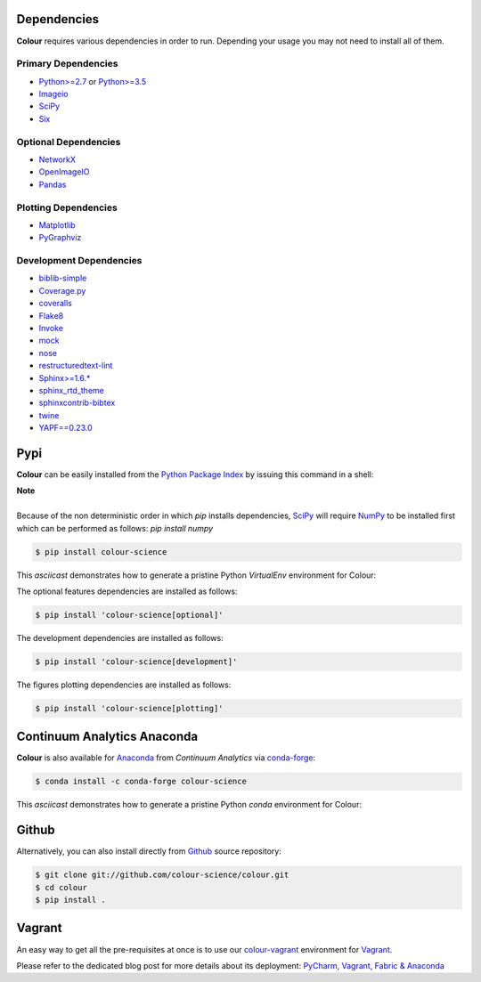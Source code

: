 .. title: Installation Guide
.. slug: installation-guide
.. date: 2015-11-24 09:38:23 UTC
.. tags: installation
.. category:
.. link:
.. description:
.. type: text

Dependencies
------------

**Colour** requires various dependencies in order to run. Depending your usage
you may not need to install all of them.

Primary Dependencies
^^^^^^^^^^^^^^^^^^^^

-  `Python>=2.7 <https://www.python.org/download/releases/>`_ or
   `Python>=3.5 <https://www.python.org/download/releases/>`_
-  `Imageio <http://imageio.github.io/>`_
-  `SciPy <http://www.scipy.org/>`_
-  `Six <https://pypi.org/project/six/>`_

Optional Dependencies
^^^^^^^^^^^^^^^^^^^^^

-  `NetworkX <https://networkx.github.io/>`_
-  `OpenImageIO <https://github.com/OpenImageIO/oiio>`_
-  `Pandas <https://pandas.pydata.org/>`_

Plotting Dependencies
^^^^^^^^^^^^^^^^^^^^^

-  `Matplotlib <http://matplotlib.org/>`_
-  `PyGraphviz <https://pygraphviz.github.io/>`_

Development Dependencies
^^^^^^^^^^^^^^^^^^^^^^^^^

-  `biblib-simple <https://pypi.org/project/biblib-simple/>`_
-  `Coverage.py <https://pypi.org/project/coverage/>`_
-  `coveralls <https://pypi.org/project/coveralls/>`_
-  `Flake8 <https://pypi.org/project/flake8/>`_
-  `Invoke <http://www.pyinvoke.org/>`_
-  `mock <https://pypi.org/project/mock/>`_
-  `nose <https://nose.readthedocs.io/en/latest>`_
-  `restructuredtext-lint <https://github.com/twolfson/restructuredtext-lint>`_
-  `Sphinx>=1.6.* <https://sphinx-doc.org>`_
-  `sphinx_rtd_theme <https://github.com/rtfd/sphinx_rtd_theme/>`_
-  `sphinxcontrib-bibtex <https://sphinxcontrib-bibtex.readthedocs.io/>`_
-  `twine <https://pypi.org/project/twine/>`_
-  `YAPF==0.23.0 <https://github.com/google/yapf>`_

Pypi
----

**Colour** can be easily installed from the
`Python Package Index <https://pypi.org/project/colour-science/>`_ by
issuing this command in a shell:

.. class:: alert alert-dismissible alert-info

    | **Note**
    |
    | Because of the non deterministic order in which *pip* installs
        dependencies, `SciPy <http://www.scipy.org/>`_ will require
        `NumPy <http://www.numpy.org/>`_ to be installed first which can be
        performed as follows: `pip install numpy`

.. code:: shell

    $ pip install colour-science

This *asciicast* demonstrates how to generate a pristine Python *VirtualEnv*
environment for Colour:

.. raw:: html

    <script type="text/javascript"
        src="https://asciinema.org/a/257384.js"
        id="asciicast-257384" async data-speed=3>
    </script>

The optional features dependencies are installed as follows:

.. code:: shell

    $ pip install 'colour-science[optional]'

The development dependencies are installed as follows:

.. code:: shell

    $ pip install 'colour-science[development]'

The figures plotting dependencies are installed as follows:

.. code:: shell

    $ pip install 'colour-science[plotting]'

Continuum Analytics Anaconda
----------------------------

**Colour** is also available for `Anaconda <https://www.continuum.io/downloads>`_
from *Continuum Analytics* via `conda-forge <https://conda-forge.org/>`_:

.. code:: shell

    $ conda install -c conda-forge colour-science

This *asciicast* demonstrates how to generate a pristine Python *conda*
environment for Colour:

.. raw:: html

    <script type="text/javascript"
        src="https://asciinema.org/a/257385.js"
        id="asciicast-257385" async data-speed=3>
    </script>

Github
------

Alternatively, you can also install directly from
`Github <https://github.com/colour-science/colour>`_ source repository:

.. code:: shell

    $ git clone git://github.com/colour-science/colour.git
    $ cd colour
    $ pip install .

Vagrant
-------

An easy way to get all the pre-requisites at once is to use our
`colour-vagrant <https://github.com/colour-science/colour-vagrant>`_
environment for `Vagrant <https://www.vagrantup.com/>`_.

Please refer to the dedicated blog post for more details about its deployment:
`PyCharm, Vagrant, Fabric & Anaconda </posts/pycharm-vagrant-fabric-anaconda/>`_
